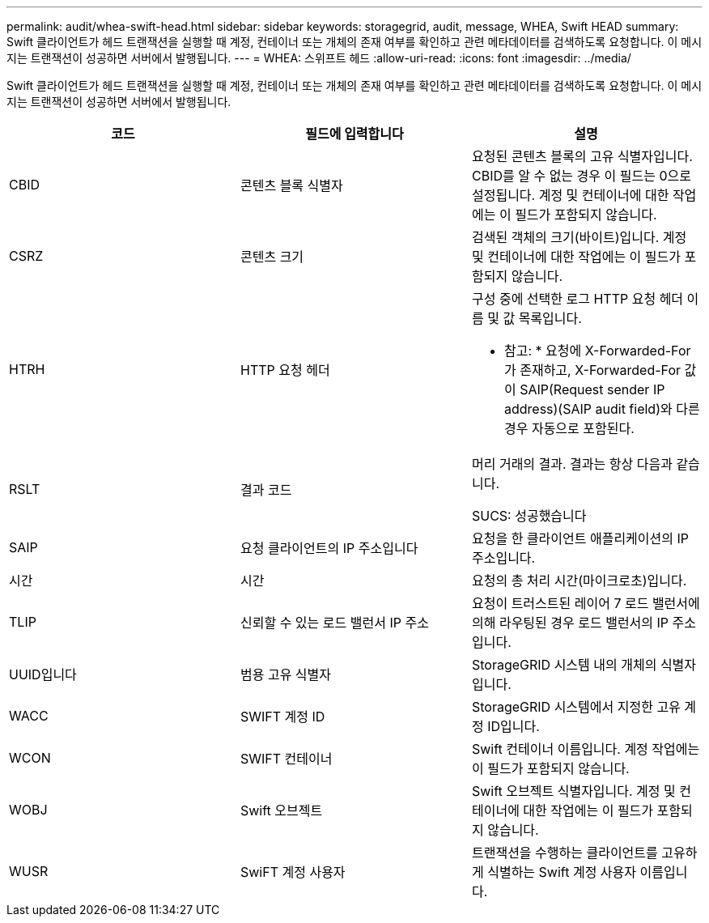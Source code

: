 ---
permalink: audit/whea-swift-head.html 
sidebar: sidebar 
keywords: storagegrid, audit, message, WHEA, Swift HEAD 
summary: Swift 클라이언트가 헤드 트랜잭션을 실행할 때 계정, 컨테이너 또는 개체의 존재 여부를 확인하고 관련 메타데이터를 검색하도록 요청합니다. 이 메시지는 트랜잭션이 성공하면 서버에서 발행됩니다. 
---
= WHEA: 스위프트 헤드
:allow-uri-read: 
:icons: font
:imagesdir: ../media/


[role="lead"]
Swift 클라이언트가 헤드 트랜잭션을 실행할 때 계정, 컨테이너 또는 개체의 존재 여부를 확인하고 관련 메타데이터를 검색하도록 요청합니다. 이 메시지는 트랜잭션이 성공하면 서버에서 발행됩니다.

|===
| 코드 | 필드에 입력합니다 | 설명 


 a| 
CBID
 a| 
콘텐츠 블록 식별자
 a| 
요청된 콘텐츠 블록의 고유 식별자입니다. CBID를 알 수 없는 경우 이 필드는 0으로 설정됩니다. 계정 및 컨테이너에 대한 작업에는 이 필드가 포함되지 않습니다.



 a| 
CSRZ
 a| 
콘텐츠 크기
 a| 
검색된 객체의 크기(바이트)입니다. 계정 및 컨테이너에 대한 작업에는 이 필드가 포함되지 않습니다.



 a| 
HTRH
 a| 
HTTP 요청 헤더
 a| 
구성 중에 선택한 로그 HTTP 요청 헤더 이름 및 값 목록입니다.

* 참고: * 요청에 X-Forwarded-For가 존재하고, X-Forwarded-For 값이 SAIP(Request sender IP address)(SAIP audit field)와 다른 경우 자동으로 포함된다.



 a| 
RSLT
 a| 
결과 코드
 a| 
머리 거래의 결과. 결과는 항상 다음과 같습니다.

SUCS: 성공했습니다



 a| 
SAIP
 a| 
요청 클라이언트의 IP 주소입니다
 a| 
요청을 한 클라이언트 애플리케이션의 IP 주소입니다.



 a| 
시간
 a| 
시간
 a| 
요청의 총 처리 시간(마이크로초)입니다.



 a| 
TLIP
 a| 
신뢰할 수 있는 로드 밸런서 IP 주소
 a| 
요청이 트러스트된 레이어 7 로드 밸런서에 의해 라우팅된 경우 로드 밸런서의 IP 주소입니다.



 a| 
UUID입니다
 a| 
범용 고유 식별자
 a| 
StorageGRID 시스템 내의 개체의 식별자입니다.



 a| 
WACC
 a| 
SWIFT 계정 ID
 a| 
StorageGRID 시스템에서 지정한 고유 계정 ID입니다.



 a| 
WCON
 a| 
SWIFT 컨테이너
 a| 
Swift 컨테이너 이름입니다. 계정 작업에는 이 필드가 포함되지 않습니다.



 a| 
WOBJ
 a| 
Swift 오브젝트
 a| 
Swift 오브젝트 식별자입니다. 계정 및 컨테이너에 대한 작업에는 이 필드가 포함되지 않습니다.



 a| 
WUSR
 a| 
SwiFT 계정 사용자
 a| 
트랜잭션을 수행하는 클라이언트를 고유하게 식별하는 Swift 계정 사용자 이름입니다.

|===